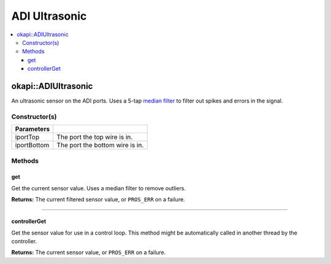 ==============
ADI Ultrasonic
==============

.. contents:: :local:

okapi::ADIUltrasonic
====================

An ultrasonic sensor on the ADI ports. Uses a 5-tap
`median filter <../filters/median-filter.html>`_ to filter out spikes and errors in the signal.

Constructor(s)
--------------

.. tabs ::
   .. tab :: Prototype
      .. highlight:: cpp
      ::

        ADIUltrasonic(const std::uint8_t iportTop, const std::uint8_t iportBottom)

=============== ===================================================================
 Parameters
=============== ===================================================================
 iportTop        The port the top wire is in.
 iportBottom     The port the bottom wire is in.
=============== ===================================================================

Methods
-------

get
~~~

Get the current sensor value. Uses a median filter to remove outliers.

.. tabs ::
   .. tab :: Prototype
      .. highlight:: cpp
      ::

        virtual std::int32_t get()

**Returns:** The current filtered sensor value, or ``PROS_ERR`` on a failure.

----

controllerGet
~~~~~~~~~~~~~

Get the sensor value for use in a control loop. This method might be automatically called in
another thread by the controller.

.. tabs ::
   .. tab :: Prototype
      .. highlight:: cpp
      ::

        virtual double controllerGet() override

**Returns:** The current sensor value, or ``PROS_ERR`` on a failure.
